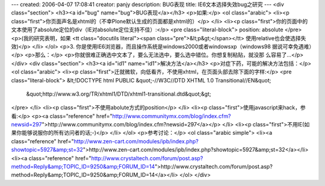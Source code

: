 ---
created: 2006-04-07 17:08:41
creator: panjy
description: BUG表现
title: IE6文本选择失效bug之研究
---
<div class="section">
<h3><a id="bug" name="bug">BUG表现</a></h3>
<p>如果:</p>
<ol class="arabic">
<li><p class="first">你页面声名是xhtml的（不幸Plone默认生成的页面都是xhtml的）</p>
</li>
<li><p class="first">你的页面中的文本使用了absolute定位的div（IE对absolute定位支持不佳）:</p>
<pre class="literal-block">
position: absolute
</pre>
<p>(我的研究表明，如果 <tt class="docutils literal"><span class="pre">&lt;p&gt;</span></tt> 使用relative也会使选择失效)</p>
</li>
</ol>
<p>3. 你是使用IE6浏览器，而且操作系统是windows2000或者windowsxp（windows98
据说可幸免遇难）</p>
<p>那么：</p>
<p>你就很难正确选中文本了，要么无法选中，要么选中错位。你想复制粘贴，就没那
么容易了...</p>
</div>
<div class="section">
<h3><a id="id1" name="id1">解决方法</a></h3>
<p>对症下药，可能的解决方法包括：</p>
<ol class="arabic">
<li><p class="first">迁就微软，向低看齐，不使用xhtml，在页面头部去除下面的字样:</p>
<pre class="literal-block">
&lt;!DOCTYPE html PUBLIC &quot;-//W3C//DTD XHTML 1.0 Transitional//EN&quot;
  &quot;http://www.w3.org/TR/xhtml1/DTD/xhtml1-transitional.dtd&quot;&gt;
</pre>
</li>
<li><p class="first">不使用abolute方式的position</p>
</li>
<li><p class="first">使用javascript来hack，参看:</p>
<p><a class="reference" href="http://www.communitymx.com/blog/index.cfm?newsid=297">http://www.communitymx.com/blog/index.cfm?newsid=297</a></p>
</li>
<li><p class="first">不用IE(如果你能够说服你的所有访问者的话;-)</p>
</li>
</ol>
<p>参考讨论：</p>
<ol class="arabic simple">
<li><a class="reference" href="http://www.zen-cart.com/modules/ipb/index.php?showtopic=5927&amp;st=32">http://www.zen-cart.com/modules/ipb/index.php?showtopic=5927&amp;st=32</a></li>
<li><a class="reference" href="http://www.crystaltech.com/forum/post.asp?method=Reply&amp;TOPIC_ID=9250&amp;FORUM_ID=14">http://www.crystaltech.com/forum/post.asp?method=Reply&amp;TOPIC_ID=9250&amp;FORUM_ID=14</a></li>
</ol>
</div>
